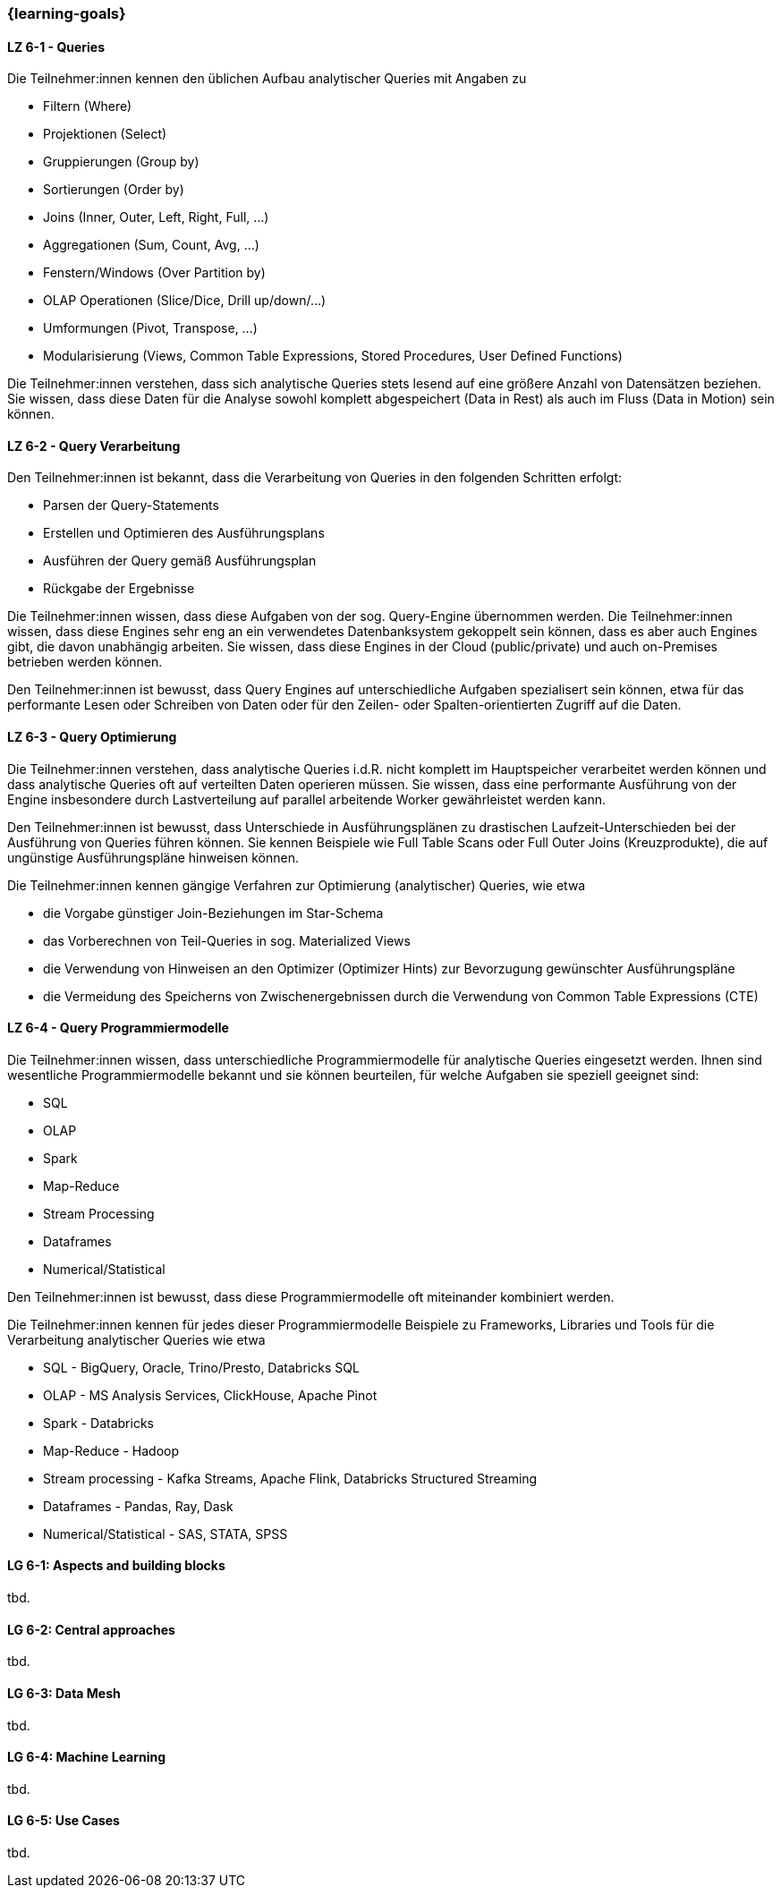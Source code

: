 === {learning-goals}


// tag::DE[]
[[LZ-6-1]]
==== LZ 6-1 - Queries
Die Teilnehmer:innen kennen den üblichen Aufbau analytischer Queries mit Angaben zu

- Filtern (Where)
- Projektionen (Select)
- Gruppierungen (Group by)
- Sortierungen (Order by)
- Joins (Inner, Outer, Left, Right, Full, ...)
- Aggregationen (Sum, Count, Avg, ...)
- Fenstern/Windows (Over Partition by)
- OLAP Operationen (Slice/Dice, Drill up/down/...)
- Umformungen (Pivot, Transpose, ...)
- Modularisierung (Views, Common Table Expressions, Stored Procedures, User Defined Functions)

Die Teilnehmer:innen verstehen, dass sich analytische Queries stets lesend auf eine größere Anzahl von Datensätzen beziehen. Sie wissen, dass diese Daten für die Analyse sowohl komplett abgespeichert (Data in Rest) als auch im Fluss (Data in Motion) sein können.

[[LZ-6-2]]
==== LZ 6-2 - Query Verarbeitung
Den Teilnehmer:innen ist bekannt, dass die Verarbeitung von Queries in den folgenden Schritten erfolgt:

- Parsen der Query-Statements
- Erstellen und Optimieren des Ausführungsplans
- Ausführen der Query gemäß Ausführungsplan
- Rückgabe der Ergebnisse

Die Teilnehmer:innen wissen, dass diese Aufgaben von der sog. Query-Engine übernommen werden. Die Teilnehmer:innen wissen, dass diese Engines sehr eng an ein verwendetes Datenbanksystem gekoppelt sein können, dass es aber auch Engines gibt, die davon unabhängig arbeiten. Sie wissen, dass diese Engines in der Cloud (public/private) und auch on-Premises betrieben werden können.

Den Teilnehmer:innen ist bewusst, dass Query Engines auf unterschiedliche Aufgaben spezialisert sein können, etwa für das performante Lesen oder Schreiben von Daten oder für den Zeilen- oder Spalten-orientierten Zugriff auf die Daten.

[[LZ-6-3]]
==== LZ 6-3 - Query Optimierung
Die Teilnehmer:innen verstehen, dass analytische Queries i.d.R. nicht komplett im Hauptspeicher verarbeitet werden können und dass analytische Queries oft auf verteilten Daten operieren müssen. Sie wissen, dass eine performante Ausführung von der Engine insbesondere durch Lastverteilung auf parallel arbeitende Worker gewährleistet werden kann.

Den Teilnehmer:innen ist bewusst, dass Unterschiede in Ausführungsplänen zu drastischen Laufzeit-Unterschieden bei der Ausführung von Queries führen können. Sie kennen Beispiele wie Full Table Scans oder Full Outer Joins (Kreuzprodukte), die auf ungünstige Ausführungspläne hinweisen können.

Die Teilnehmer:innen kennen gängige Verfahren zur Optimierung (analytischer) Queries, wie etwa

- die Vorgabe günstiger Join-Beziehungen im Star-Schema
- das Vorberechnen von Teil-Queries in sog. Materialized Views
- die Verwendung von Hinweisen an den Optimizer (Optimizer Hints) zur Bevorzugung gewünschter Ausführungspläne
- die Vermeidung des Speicherns von Zwischenergebnissen durch die Verwendung von Common Table Expressions (CTE)

[[LZ-6-4]]
==== LZ 6-4 - Query Programmiermodelle
Die Teilnehmer:innen wissen, dass unterschiedliche Programmiermodelle für analytische Queries eingesetzt werden. Ihnen sind wesentliche Programmiermodelle bekannt und sie können beurteilen, für welche Aufgaben sie speziell geeignet sind:

- SQL
- OLAP
- Spark
- Map-Reduce
- Stream Processing
- Dataframes
- Numerical/Statistical

Den Teilnehmer:innen ist bewusst, dass diese Programmiermodelle oft miteinander kombiniert werden.

Die Teilnehmer:innen kennen für jedes dieser Programmiermodelle Beispiele zu Frameworks, Libraries und Tools für die Verarbeitung analytischer Queries wie etwa

- SQL - BigQuery, Oracle, Trino/Presto, Databricks SQL
- OLAP - MS Analysis Services, ClickHouse, Apache Pinot
- Spark - Databricks
- Map-Reduce - Hadoop
- Stream processing - Kafka Streams, Apache Flink, Databricks Structured Streaming
- Dataframes - Pandas, Ray, Dask
- Numerical/Statistical - SAS, STATA, SPSS
// end::DE[]

// tag::EN[]
[[LG-6-1]]
==== LG 6-1: Aspects and building blocks
tbd.

[[LG-6-2]]
==== LG 6-2: Central approaches
tbd.

[[LG-6-3]]
==== LG 6-3: Data Mesh
tbd.

[[LG-6-4]]
==== LG 6-4: Machine Learning
tbd.

[[LG-6-5]]
==== LG 6-5: Use Cases
tbd.

// end::EN[]


